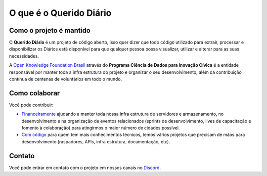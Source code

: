 O que é o Querido Diário
========================



Como o projeto é mantido
------------------------

O **Querido Diário** é um projeto de código aberto, isso quer dizer que todo código utilizado para
extrair, processar e disponibilizar os Diários está disponível para que qualquer pessoa possa
visualizar, utilizar e alterar para as suas necessidades.

A `Open Knowledge Foundation Brasil`_ através do **Programa Ciência de Dados para Inovação Cívica**
é a entidade responsável por manter toda a infra estrutura do projeto e organizar o seu
desenvolvimento, além da contribuição contínua de centenas de voluntários em todo o mundo.

Como colaborar
--------------

Você pode contribuir:

* `Financeiramente`_ ajudando a manter toda nossa infra estrutura de servidores e armazenamento, no desenvolvimento e na organização de eventos relacionados (sprints de desenvolvimento, lives de capacitação e fomento à colaboração) para atingirmos o maior número de cidades possível.

* `Com código`_ para quem tem mais conhecimentos técnicos, temos vários projetos que precisam de mãos para desenvolvimento (raspadores, APIs, infra estrutura, documentação, etc).

Contato
-------

Você pode entrar em contato com o projeto em nossos canais no `Discord`_.

.. _Lei de Acesso à Informação: https://www.justica.gov.br/Acesso
.. _página de consulta: https://queridodiario.ok.org.br/
.. _API: https://queridodiario.ok.org.br/api/docs
.. _Open Knowledge Foundation Brasil: https://ok.org.br/
.. _Financeiramente: https://www.catarse.me/queridodiario-okbr
.. _Com código: https://github.com/okfn-brasil/
.. _Discord: https://bit.ly/discord-ok